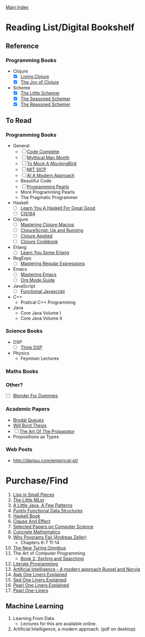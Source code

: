 [[../index.org][Main Index]]

* Reading List/Digital Bookshelf
** Reference
*** Programming Books
+ Clojure
  + [X] [[./living_clojure.org][Living Clojure]]
  + [X] [[./the_joy_of_clojure.org][The Joy of Clojure]]
+ Scheme
  + [X] [[./the_little_schemer.org][The Little Schemer]]
  + [X] [[./the_seasoned_schemer.org][The Seasoned Schemer]]
  + [X] [[./the_reasoned_schemer.org][The Reasoned Schemer]]
** To Read
*** Programming Books
+ General
  + [ ] [[./code_complete.org][Code Complete]]
  + [ ] [[./mythical_man_month.org][Mythical Man Month]]
  + [ ] [[./to_mock_a_mockingbird.org][To Mock A MockingBird]]
  + [ ] [[./mit_sicp.org][MIT SICP]]
  + [ ] [[./ai_a_modern_approach.org][AI A Modern Approach]]
  + Beautiful Code
  + [ ] [[./programming_pearls.org][Programming Pearls]]
  + More Programming Pearls
  + The Pragmatic Programmer
+ Haskell
  + [ ] [[./learn_you_a_haskell.org][Learn You A Haskell For Great Good]]
  + [ ] [[./cis194.org][CIS194]]
+ Clojure
  + [ ] [[./mastering_clojure_macros.org][Mastering Clojure Macros]]
  + [ ] [[./clojurescript_up_and_running.org][ClojureScript: Up and Running]]
  + [ ] [[./clojure_applied.org][Clojure Applied]]
  + [ ] [[./clojure_cookbook.org][Clojure Cookbook]]
+ Erlang
  + [ ] [[./learn_you_some_erlang.org][Learn You Some Erlang]]
+ RegExps
  + [ ] [[./mastering_regular_expressions.org][Mastering Regular Expressions]]
+ Emacs
  + [ ] [[./mastering_emacs.org][Mastering Emacs]]
  + [ ] [[./org_mode_guide.org][Org Mode Guide]]
+ JavaScript
  + [ ] [[./functional_javascript.org][Functional Javascript]]
+ C++
  + Pratical C++ Programming
+ Java
  + Core Java Volume I
  + Core Java Volume II
*** Science Books
+ DSP
   + [ ] [[./thinkdsp/think_dsp.org][Think DSP]]
+ Physics
   - Feynman Lectures
*** Maths Books
*** Other?
+ [ ] [[./blender_for_dummies.org][Blender For Dummies]]
*** Academic Papers
+ [[./worst_case_efficient_priority_queues.org][Brodal Queues]]
+ [[./will_byrd_thesis.org][Will Byrd Thesis]]
+ [ ] [[./the_art_of_the_propagator.org][The Art Of The Propagator]]
+ Propositions as Types
*** Web Posts
+ http://danluu.com/empirical-pl/

* Purchase/Find
  1. [[http://www.amazon.com/Lisp-Small-Pieces-Christian-Queinnec/dp/0521545668/ref=sr_1_1?s=books&ie=UTF8&qid=1454204111&sr=1-1&keywords=lisp+in+small+pieces][Lisp in Small Pieces]]
  2. [[http://www.amazon.com/Little-MLer-Matthias-Felleisen/dp/026256114X/ref=sr_1_1?s=books&ie=UTF8&qid=1454204233&sr=1-1&keywords=the+little+mler][The Little MLer]]
  3. [[http://www.amazon.com/Little-Java-Few-Patterns/dp/0262561158/ref=sr_1_1?s=books&ie=UTF8&qid=1454204257&sr=1-1&keywords=a+little+java%2C+a+few+patterns][A Little Java, A Few Patterns]]
  4. [[http://www.amazon.com/Purely-Functional-Structures-Chris-Okasaki/dp/0521663504/ref=sr_1_1?s=books&ie=UTF8&qid=1454204145&sr=1-1&keywords=purely+functional][Purely Functional Data Structures]]
  5. [[http://haskellbook.com/][Haskell Book]]
  6. [[http://www.amazon.com/Clause-Effect-Programming-Working-Programmer/dp/3540629718][Clause And Effect]]
  7. [[http://www.amazon.com/Selected-Papers-Computer-Science-Lecture/dp/1881526917/ref=sr_1_1?s=books&ie=UTF8&qid=1454204201&sr=1-1&keywords=selected+papers+on+computer+science][Selected Papers on Computer Science]]
  8. [[http://www.amazon.com/Concrete-Mathematics-Foundation-Computer-Science/dp/0201558025][Concrete Mathematics]]
  9. [[http://www.amazon.com/Why-Programs-Fail-Second-Systematic/dp/0123745152/ref=sr_1_1?s=books&ie=UTF8&qid=1454203975&sr=1-1&keywords=Why+Programs+Fail][Why Programs Fail (Andreas Zeller)]]
     + Chapters 6-7 11-14
  10. [[http://www.amazon.com/New-Turing-Omnibus-Sixty-Six-Excursions/dp/0805071660/ref=sr_1_1?s=books&ie=UTF8&qid=1454204177&sr=1-1&keywords=the+new+turing+omnibus][The New Turing Omnibus]]
  11. The Art of Computer Programming
      + [[http://www.amazon.com/Art-Computer-Programming-Sorting-Searching/dp/0201896850/ref=sr_1_1?s=books&ie=UTF8&qid=1454203998&sr=1-1&keywords=Sorting+and+Searching][Book 2: Sorting and Searching]]
  12. [[http://www.amazon.com/Literate-Programming-Center-Language-Information/dp/0937073806/ref=sr_1_1?s=books&ie=UTF8&qid=1454204274&sr=1-1&keywords=literate+programming][Literate Programming]]
  13. [[http://www.amazon.com/Artificial-Intelligence-Modern-Approach-3rd/dp/0136042597/ref=sr_1_1?s=books&ie=UTF8&qid=1454204293&sr=1-1&keywords=artificial+intelligence+a+modern+approach][Artificial Intelligence - A modern approach Russel and Norvig]]
  14. [[http://www.catonmat.net/blog/awk-book/][Awk One Liners Explained]]
  15. [[http://www.catonmat.net/blog/sed-book/][Sed One Liners Explained]]
  16. [[http://www.catonmat.net/blog/perl-book/][Pearl One Liners Explained]]
  17. [[https://www.nostarch.com/perloneliners][Pearl One-Liners]]

** Machine Learning
1. Learning From Data
   + Lectures for this are available online.
2. Artificial Intelligence, a modern approach. (pdf on desktop)
